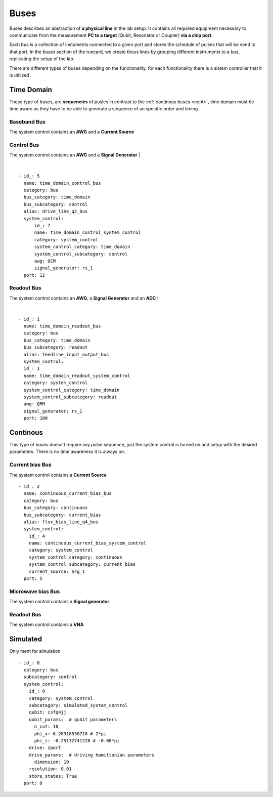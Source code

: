Buses
+++++++++++++++++++++++++
Buses describes an abstraction of **a physical line** in the lab setup. 
It contains all required equipment necessary to communicate from the measurement **PC to a target** (Qubit, Resonator or Coupler) **via a chip port**.

Each bus is a collection of instuments connected to a given port and stores the schedule of pulses that will be send to that port.
In the `buses` section of the runcard, we create thous lines by grouping different instruments to a bus, replicating the setup of the lab.

There are different types of buses depending on the functionality, for each functionality there is a sistem controller that it is utilized .

Time Domain
**************
These type of buses, are **sequencies** of pusles in contrast to the :ref:`continous buses <cont>`, time domain must be time aware as they have to be able to generate a sequence of an specific order and timing.

Baseband Bus
---------------
The system control contains an **AWG** and a **Current Source**

Control Bus
-------------
The system control contains an **AWG** and a **Signal Generator**
|

.. image:: ../../img/control_bus.png
    :align: center

|

::

  - id_: 5
    name: time_domain_control_bus
    category: bus
    bus_category: time_domain
    bus_subcategory: control
    alias: drive_line_q2_bus
    system_control:
        id_: 7
        name: time_domain_control_system_control
        category: system_control
        system_control_category: time_domain
        system_control_subcategory: control
        awg: QCM
        signal_generator: rs_1
    port: 12

Readout Bus
---------------
The system control contains an **AWG**, a **Signal Generator** and an **ADC**
|

.. image:: ../../img/readout_bus.png
    :align: center


|

::

  - id_: 1
    name: time_domain_readout_bus
    category: bus
    bus_category: time_domain
    bus_subcategory: readout
    alias: feedline_input_output_bus
    system_control:
    id_: 1
    name: time_domain_readout_system_control
    category: system_control
    system_control_category: time_domain
    system_control_subcategory: readout
    awg: QRM
    signal_generator: rs_1
    port: 100

.. _cont:

Continous
***********
This type of buses doesn't require any pulse sequence, just the system control is turned on and setup with the desired parameters. There is no time awareness it is always on.

Current bias Bus
--------------------
The system control contains a **Current Source**
::

  - id_: 2
    name: continuous_current_bias_bus
    category: bus
    bus_category: continuous
    bus_subcategory: current_bias
    alias: flux_bias_line_q4_bus
    system_control:
      id_: 4
      name: continuous_current_bias_system_control
      category: system_control
      system_control_category: continuous
      system_control_subcategory: current_bias
      current_source: S4g_1
    port: 5

Microwave bias Bus
-----------------------
The system control contains a **Signal generator**

Readout Bus
---------------
The system control contains a **VNA**

Simulated
*****************
Only ment for simulation
::

  - id_: 0
    category: bus
    subcategory: control
    system_control:
      id_: 0
      category: system_control
      subcategory: simulated_system_control
      qubit: csfq4jj
      qubit_params:  # qubit parameters
        n_cut: 10
        phi_x: 6.28318530718 # 2*pi
        phi_z: -0.25132741228 # -0.08*pi
      drive: zport
      drive_params:  # driving hamiltonian parameters
        dimension: 10
      resolution: 0.01
      store_states: True
    port: 0